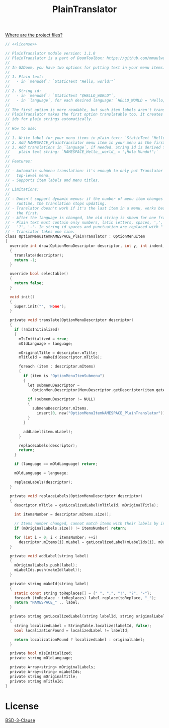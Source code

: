 # SPDX-FileCopyrightText: © 2025 Alexander Kromm <mmaulwurff@gmail.com>
# SPDX-License-Identifier: BSD-3-Clause
#+property: header-args :comments no :mkdirp yes :noweb yes :results none

#+title: PlainTranslator

[[file:../documentation/WhereAreTheProjectFiles.org][Where are the project files?]]

#+begin_src c :tangle ../build/PlainTranslator/PlainTranslator.zs
// <<license>>

// PlainTranslator module version: 1.1.0
// PlainTranslator is a part of DoomToolbox: https://github.com/mmaulwurff/doom-toolbox/
//
// In GZDoom, you have two options for putting text in your menu items:
//
// 1. Plain text:
//   - in `menudef`: `StaticText "Hello, world!"`
//
// 2. String id:
//   - in `menudef`: `StaticText "$HELLO_WORLD"`,
//   - in `language`, for each desired language: `HELLO_WORLD = "Hello, world!`;"
//
// The first option is more readable, but such item labels aren't translated.
// PlainTranslator makes the first option translatable too. It creates string
// ids for plain strings automatically.
//
// How to use:
//
// 1. Write label for your menu items in plain text: `StaticText "Hello, world!"`.
// 2. Add NAMESPACE_PlainTranslator menu item in your menu as the first item.
// 3. Add translations in `language`, if needed. String id is derived from the
//    plain text string: `NAMESPACE_Hello__world_ = "¡Hola Mundo!";`
//
// Features:
//
// - Automatic submenu translation: it's enough to only put Translator in the
//   top-level menu.
// - Supports item labels and menu titles.
//
// Limitations:
//
// - Doesn't support dynamic menus: if the number of menu item changes in
//   runtime, the translation stops updating.
// - Translator doesn't work if it's the last item in a menu, works best if it's
//   the first.
// - After the language is changed, the old string is shown for one frame.
// - Plain text must contain only numbers, latin letters, spaces, ',', '.', '!',
//   '?', '-'. In string id spaces and punctuation are replaced with "_".
// - Translator takes one line.
class OptionMenuItemNAMESPACE_PlainTranslator : OptionMenuItem
{
  override int draw(OptionMenuDescriptor descriptor, int y, int indent, bool selected)
  {
    translate(descriptor);
    return -1;
  }

  override bool selectable()
  {
    return false;
  }

  void init()
  {
    Super.init("", 'None');
  }

  private void translate(OptionMenuDescriptor descriptor)
  {
    if (!mIsInitialized)
    {
      mIsInitialized = true;
      mOldLanguage = language;

      mOriginalTitle = descriptor.mTitle;
      mTitleId = makeId(descriptor.mTitle);

      foreach (item : descriptor.mItems)
      {
        if (item is "OptionMenuItemSubmenu")
        {
          let submenuDescriptor =
            OptionMenuDescriptor(MenuDescriptor.getDescriptor(item.getAction()));

          if (submenuDescriptor != NULL)
          {
            submenuDescriptor.mItems.
              insert(0, new("OptionMenuItemNAMESPACE_PlainTranslator"));
          }
        }

        addLabel(item.mLabel);
      }

      replaceLabels(descriptor);
      return;
    }

    if (language == mOldLanguage) return;

    mOldLanguage = language;

    replaceLabels(descriptor);
  }

  private void replaceLabels(OptionMenuDescriptor descriptor)
  {
    descriptor.mTitle = getLocalizedLabel(mTitleId, mOriginalTitle);

    int itemsNumber = descriptor.mItems.size();

    // Items number changed, cannot match items with their labels by index.
    if (mOriginalLabels.size() != itemsNumber) return;

    for (int i = 0; i < itemsNumber; ++i)
      descriptor.mItems[i].mLabel = getLocalizedLabel(mLabelIds[i], mOriginalLabels[i]);
  }

  private void addLabel(string label)
  {
    mOriginalLabels.push(label);
    mLabelIds.push(makeId(label));
  }

  private string makeId(string label)
  {
    static const string toReplaces[] = {" ", ",", "!", "?", "-"};
    foreach (toReplace : toReplaces) label.replace(toReplace, "_");
    return "NAMESPACE_" .. label;
  }

  private string getLocalizedLabel(string labelId, string originalLabel)
  {
    string localizedLabel = StringTable.localize(labelId, false);
    bool localizationFound = localizedLabel != labelId;

    return localizationFound ? localizedLabel : originalLabel;
  }

  private bool mIsInitialized;
  private string mOldLanguage;

  private Array<string> mOriginalLabels;
  private Array<string> mLabelIds;
  private string mOriginalTitle;
  private string mTitleId;
}
#+end_src

* License

[[file:../LICENSES/BSD-3-Clause.txt][BSD-3-Clause]]
#+name: license
#+begin_src text :exports none
SPDX-FileCopyrightText: © 2025 Alexander Kromm <mmaulwurff@gmail.com>
SPDX-License-Identifier: BSD-3-Clause
#+end_src
